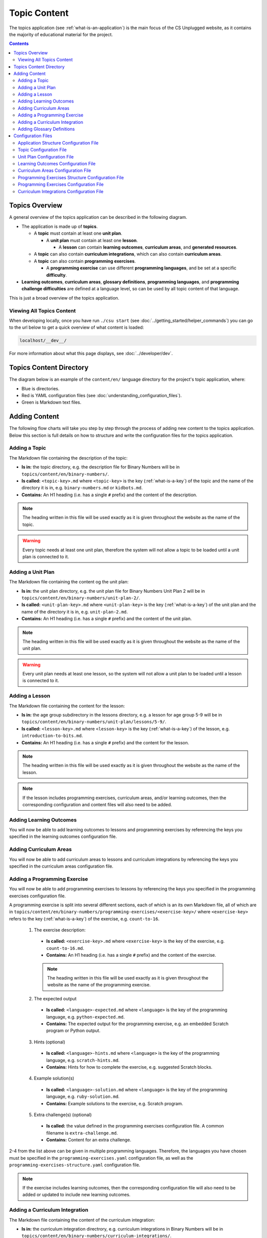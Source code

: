 Topic Content
##############################################################################

The topics application (see :ref:`what-is-an-application`) is the main focus of
the CS Unplugged website, as it contains the majority of educational material
for the project.

.. contents:: Contents
  :local:

Topics Overview
==============================================================================

A general overview of the topics application can be described in the following
diagram.

.. The following image can copied for be edits here: https://goo.gl/Vjv6XV
.. image:: ../_static/img/topics_overview_diagram.png
  :alt: A diagram providing an overview of topics application content

- The application is made up of **topics**.

  - A **topic** must contain at least one **unit plan**.

    - A **unit plan** must contain at least one **lesson**.

      - A **lesson** can contain **learning outcomes**, **curriculum areas**, and **generated
        resources**.

  - A **topic** can also contain **curriculum integrations**, which can also contain
    **curriculum areas**.

  - A **topic** can also contain **programming exercises**.

    - A **programming exercise** can use different **programming languages**, and be set at
      a specific **difficulty**.

- **Learning outcomes**, **curriculum areas**, **glossary definitions**,
  **programming languages**, and **programming challenge difficulties** are
  defined at a language level, so can be used by all topic content
  of that language.

This is just a broad overview of the topics application.

Viewing All Topics Content
------------------------------------------------------------------------------

When developing locally, once you have run ``./csu start`` (see
:doc:`../getting_started/helper_commands`) you can go to the url below to get a
quick overview of what content is loaded:

.. code-block:: none

  localhost/__dev__/

For more information about what this page displays, see :doc:`../developer/dev`.

.. _topics-directory-structure:

Topics Content Directory
==============================================================================

The diagram below is an example of the ``content/en/`` language directory for
the project's topic application, where:

- Blue is directories.
- Red is YAML configuration files (see :doc:`understanding_configuration_files`).
- Green is Markdown text files.

.. raw:: html
  :file: ../_static/html_snippets/topics_content_directory_tree.html

.. _adding-topics-content:

Adding Content
==============================================================================

The following flow charts will take you step by step through the process of adding new
content to the topics application. Below this section is full details on how to structure
and write the configuration files for the topics application.

.. _adding-a-topic:

Adding a Topic
------------------------------------------------------------------------------

.. The following image can copied for be edits here: https://goo.gl/Vjv6XV
.. The image is included as raw HTML because it has clickable nodes.
.. raw:: html

  <map name="topics-map">
    <area shape="rect" coords="240,308,317,343" href="#topic-configuration-file">
    <area shape="rect" coords="240,410,317,445" href="#application-structure-configuration-file">
    <area shape="rect" coords="240,513,317,550" href="#adding-a-unit-plan">
    <area shape="rect" coords="240,615,317,650" href="../getting_started/helper_commands.html#update">
  </map>
  <img src="../_static/img/topics_adding_topic_flowchart.png" usemap="#topics-map">

The Markdown file containing the description of the topic:

- **Is in:** the topic directory, e.g. the description file for
  Binary Numbers will be in ``topics/content/en/binary-numbers/``.
- **Is called:** ``<topic-key>.md`` where ``<topic-key>`` is the key
  (:ref:`what-is-a-key`) of the topic and the name of the directory it is in,
  e.g. ``binary-numbers.md`` or ``kidbots.md``.
- **Contains:** An H1 heading (i.e. has a single ``#`` prefix) and the content
  of the description.

.. note ::

  The heading written in this file will be used exactly as it is given
  throughout the website as the name of the topic.

.. warning::

  Every topic needs at least one unit plan, therefore the system will not allow
  a topic to be loaded until a unit plan is connected to it.

.. _adding-a-unit-plan:

Adding a Unit Plan
------------------------------------------------------------------------------

.. The following image can copied for be edits here: https://goo.gl/Vjv6XV
.. The image is included as raw HTML because it has clickable nodes.
.. raw:: html

  <map name="unit-plan-map">
    <area shape="rect" coords="240,430,317,465" href="#unit-plan-configuration-file">
    <area shape="rect" coords="240,540,317,575" href="#topic-configuration-file">
    <area shape="rect" coords="240,640,317,675" href="#adding-a-lesson">
    <area shape="rect" coords="240,745,317,780" href="../getting_started/helper_commands.html#update">
  </map>
  <img src="../_static/img/topics_adding_unit_plan_flowchart.png" usemap="#unit-plan-map">

The Markdown file containing the content og the unit plan:

- **Is in:** the unit plan directory, e.g. the unit plan file for Binary Numbers
  Unit Plan 2 will be in ``topics/content/en/binary-numbers/unit-plan-2/``.
- **Is called:** ``<unit-plan-key>.md`` where ``<unit-plan-key>`` is the key
  (:ref:`what-is-a-key`) of the unit plan and the name of the directory it is
  in, e.g. ``unit-plan-2.md``.
- **Contains:** An H1 heading (i.e. has a single ``#`` prefix) and the content
  of the unit plan.

.. note::

  The heading written in this file will be used exactly as it is given
  throughout the website as the name of the unit plan.

.. warning::

  Every unit plan needs at least one lesson, so the system will not allow a
  unit plan to be loaded until a lesson is connected to it.

.. _adding-a-lesson:

Adding a Lesson
------------------------------------------------------------------------------

.. The following image can copied for be edits here: https://goo.gl/Vjv6XV
.. The image is included as raw HTML because it has clickable nodes.
.. raw:: html

  <map name="lesson-map">
    <area shape="rect" coords="237,420,317,456" href="#unit-plan-configuration-file">
    <area shape="rect" coords="237,525,317,560" href="../getting_started/helper_commands.html#update">
  </map>
  <img src="../_static/img/topics_adding_lesson_flowchart.png" usemap="#lesson-map">

The Markdown file containing the content for the lesson:

- **Is in:** the age group subdirectory in the lessons directory, e.g. a lesson
  for age group 5-9 will be in
  ``topics/content/en/binary-numbers/unit-plan/lessons/5-9/``.
- **Is called:** ``<lesson-key>.md`` where ``<lesson-key>`` is the key
  (:ref:`what-is-a-key`) of the lesson, e.g. ``introduction-to-bits.md``.
- **Contains:** An H1 heading (i.e. has a single ``#`` prefix) and the content
  for the lesson.

.. note::

  The heading written in this file will be used exactly as it is given
  throughout the website as the name of the lesson.

.. note::

  If the lesson includes programming exercises, curriculum areas, and/or
  learning outcomes, then the corresponding configuration and content files
  will also need to be added.


.. _adding-learning-outcomes:

Adding Learning Outcomes
------------------------------------------------------------------------------

.. The following image can copied for be edits here: https://goo.gl/Vjv6XV
.. The image is included as raw HTML because it has clickable nodes.
.. raw:: html

  <map name="learning-outcomes-map">
    <area shape="rect" coords="240,100,317,135" href="#learning-outcomes-configuration-file">
    <area shape="rect" coords="240,210,317,245" href="#application-structure-configuration-file">
    <area shape="rect" coords="555,200,633,235" href="#learning-outcomes-configuration-file">
    <area shape="rect" coords="240,330,317,362" href="../getting_started/helper_commands.html#update">
  </map>
  <img src="../_static/img/topics_adding_learning_outcomes_flowchart.png" usemap="#learning-outcomes-map">

You will now be able to add learning outcomes to lessons and programming
exercises by referencing the keys you specified in the learning outcomes configuration
file.

.. _adding-curriculum-areas:

Adding Curriculum Areas
------------------------------------------------------------------------------

.. The following image can copied for be edits here: https://goo.gl/Vjv6XV
.. The image is included as raw HTML because it has clickable nodes.
.. raw:: html

  <map name="curriculum-areas-map">
    <area shape="rect" coords="240,100,317,135" href="#curriculum-areas-configuration-file">
    <area shape="rect" coords="240,210,317,245" href="#application-structure-configuration-file">
    <area shape="rect" coords="560,200,642,232" href="#curriculum-areas-configuration-file">
    <area shape="rect" coords="240,330,317,362" href="../getting_started/helper_commands.html#update">
  </map>
  <img src="../_static/img/topics_adding_curriculum_areas_flowchart.png" usemap="#curriculum-areas-map">

You will now be able to add curriculum areas to lessons and curriculum
integrations by referencing the keys you specified in the curriculum areas
configuration file.

.. _adding-a-programming-exercise:

Adding a Programming Exercise
------------------------------------------------------------------------------

.. The following image can copied for be edits here: https://goo.gl/Vjv6XV
.. The image is included as raw HTML because it has clickable nodes.
.. raw:: html

  <map name="programming-exercises-map">
    <area shape="rect" coords="554,470,633,505" href="#programming-exercises-configuration-file">
    <area shape="rect" coords="240,572,317,605" href="#programming-exercises-configuration-file">
    <area shape="rect" coords="240,694,317,727" href="#topic-configuration-file">
    <area shape="rect" coords="240,833,317,867" href="#programming-exercises-structure-configuration-file">
    <area shape="rect" coords="240,995,317,1030" href="../getting_started/helper_commands.html#update">
  </map>
  <img src="../_static/img/topics_adding_programming_exercises_flowchart.png" usemap="#programming-exercises-map">

You will now be able to add programming exercises to lessons by referencing the
keys you specified in the programming exercises configuration file.

A programming exercise is split into several different sections, each of which
is an its own Markdown file, all of which are in
``topics/content/en/binary-numbers/programming-exercises/<exercise-key>/``
where ``<exercise-key>`` refers to the key (:ref:`what-is-a-key`) of the
exercise, e.g. ``count-to-16``.

    1. The exercise description:

      - **Is called:** ``<exercise-key>.md`` where ``<exercise-key>`` is the key
        of the exercise, e.g. ``count-to-16.md``.
      - **Contains:** An H1 heading (i.e. has a single ``#`` prefix) and the content
        of the exercise.

      .. note::

        The heading written in this file will be used exactly as it is given
        throughout the website as the name of the programming exercise.

    2. The expected output

      - **Is called:** ``<language>-expected.md`` where ``<language>`` is the key
        of the programming language, e.g. ``python-expected.md``.
      - **Contains:** The expected output for the programming exercise, e.g. an
        embedded Scratch program or Python output.

    3. Hints (optional)

      - **Is called:** ``<language>-hints.md`` where ``<language>`` is the key
        of the programming language, e.g. ``scratch-hints.md``.
      - **Contains:** Hints for how to complete the exercise, e.g. suggested
        Scratch blocks.

    4. Example solution(s)

      - **Is called:** ``<language>-solution.md`` where ``<language>`` is the key
        of the programming language, e.g. ``ruby-solution.md``.
      - **Contains:** Example solutions to the exercise, e.g. Scratch program.

    5. Extra challenge(s) (optional)

      - **Is called:** the value defined in the programming exercises
        configuration file.
        A common filename is ``extra-challenge.md``.
      - **Contains:** Content for an extra challenge.

2-4 from the list above can be given in multiple programming languages.
Therefore, the languages you have chosen must be specified in the
``programming-exercises.yaml`` configuration file, as well as the
``programming-exercises-structure.yaml`` configuration file.

.. note::

  If the exercise includes learning outcomes, then the corresponding configuration
  file will also need to be added or updated to include new learning outcomes.

.. _adding-a-curriculum-integration:

Adding a Curriculum Integration
------------------------------------------------------------------------------

.. The following image can copied for be edits here: https://goo.gl/Vjv6XV
.. The image is included as raw HTML because it has clickable nodes.
.. raw:: html

  <map name="curriculum-integrations-map">
    <area shape="rect" coords="568,350,645,385" href="#curriculum-integrations-configuration-file">
    <area shape="rect" coords="240,450,317,485" href="#curriculum-integrations-configuration-file">
    <area shape="rect" coords="240,565,317,600" href="#topic-configuration-file">
    <area shape="rect" coords="240,675,317,710" href="../getting_started/helper_commands.html#update">
  </map>
  <img src="../_static/img/topics_adding_curriculum_integrations_flowchart.png" usemap="#curriculum-integrations-map">

The Markdown file containing the content of the curriculum integration:

- **Is in:** the curriculum integration directrory, e.g. curriculum integrations
  in Binary Numbers will be in
  ``topics/content/en/binary-numbers/curriculum-integrations/``.
- **Is called:** ``<integration-key>.md`` where ``<integration-key>`` is the key
  (:ref:`what-is-a-key`) of the curriculum integration, e.g. ``whose-cake-is-it.md``.
- **Contains:** An H1 heading (i.e. has a single ``#`` prefix) and the content
  of the integration.

.. note ::

  If the integration includes curriculum areas and/or prerequisite lessons,
  then the corresponding configuration and content files will also need to be added.


.. _adding-glossary-definitions:

Adding Glossary Definitions
------------------------------------------------------------------------------

.. The following image can copied for be edits here: https://goo.gl/Vjv6XV
.. The image is included as raw HTML because it has clickable nodes.
.. raw:: html

  <map name="glossary-definitions-map">
    <area shape="rect" coords="240,110,317,145" href="#application-structure-configuration-file">
    <area shape="rect" coords="240,320,320,350" href="#glossary-definitions-markdown-file">
    <area shape="rect" coords="240,430,319,462" href="../getting_started/helper_commands.html#update">
  </map>
  <img src="../_static/img/topics_adding_glossary_definitions_flowchart.png" usemap="#glossary-definitions-map">

.. _glossary-definitions-markdown-file:

Each glossary definition requires a Markdown file within the glossary
folder, with the filename as the glossary key.
When linking text to a glossary definition, the key is used as the identifier.
For example, with the key ``pixel``, then a file ``pixel.md`` is
expected.

Each Markdown file should start with a heading containing the glossary term
(this should be capitalized and include any required punctuation), followed
by the term's definition.

Continuing the ``pixel.md`` example from above, this could be the possible
contents of that file.

.. code-block:: none

    # Pixel

    This term is an abbreviation of picture element, the name given to the
    tiny squares that make up a grid that is used to represent images on a
    computer.

Configuration Files
==============================================================================

This section details configuration files within the ``content`` directory for a specific
language.
These files are in YAML format. If you are not familiar with YAML, see
:doc:`understanding_configuration_files`.

The diagram below shows an example of YAML file locations for the
``content/en/`` language directory, where:

- Blue is directories.
- Red is YAML configuration files.

.. raw:: html
  :file: ../_static/html_snippets/topics_content_directory_tree_only_yaml.html

In the following sections, each configuration file is exaplained in more detail.

.. note::

  - Some of the keys (:ref:`what-is-a-key`) have angle brackets around them,
    ``<like so>``. This means that they are variables and you can call them
    whatever you like in your configuration file (without the angle brackets).

.. _application-structure-file:

Application Structure Configuration File
------------------------------------------------------------------------------

- **File Name:** ``structure.yaml``

- **Location:** ``topics/content/<language>/``

- **Purpose:** Defines the top level configuration files to process for defining
  the content of the topics application.

- **Required Fields:**

  - ``topics:`` A list of file paths to topic configuration files.

- **Optional Fields:**

    - ``learning-outcomes:`` The path to the learning outcomes configuration file.
    - ``curriculum-areas:`` The path to the curriculum areas configuration file.
    - ``programming-exercises-structure:`` The path to the programming exercies structure
      configuration file.
    - ``glossary-folder:`` The folder name that contains the Markdown files for
      glossary definitions.

A complete application structure file may look like the following:

.. code-block:: yaml

  topics:
    - binary-numbers
    - error-detection-correction

  learning-outcomes: learning-outcomes.yaml
  curriculum-areas: curriculum-areas.yaml
  programming-exercises-structure: programming-exercises-structure.yaml

  glossary-folder: glossary

.. _topic-file:

Topic Configuration File
------------------------------------------------------------------------------

- **File Name:** ``<topic-key>.yaml``

- **Location:** ``topic/content/<language>/<topic-key>/``

- **Referenced In:** ``topic/content/<launguage>/structure.yaml``

- **Purpose:** This file defines the attributes of a specific topic, including connected
  unit plan, programming exercise, and curriculum integration configuration files.

- **Required Fields:**

  - ``unit-plans:`` A list of keys, where each key is a unit plan.

- **Optional Fields:**

  - ``icon:`` An image file to be used as the icon for the topic.

  - ``other-resources:`` A Markdown file containing information about other related
    (external) resources.

  - ``programming-exercises:`` The path to the programming exercises configuration file.

  - ``curriculum-integrations:`` The path to the curriculum integrations configuration
    file.

A complete topic structure file may look like the following:

.. code-block:: yaml

  unit-plans:
    - unit-plan
    - unit-plan-2

  icon: img/binary-numbers-0-1.png

  other-resources: other-resources.md

  programming-exercises: programming-exercises/programming-exercises.yaml
  curriculum-integrations: curriculum-integrations/curriculum-integrations.yaml

.. _unit-plan-file:

Unit Plan Configuration File
------------------------------------------------------------------------------

- **File Name:** ``<unit-plan-key>.yaml``

- **Location:** ``topic/content/<language>/<topic-key>/<unit-plan-key>/``

- **Referenced In:** ``topic/content/<language>/<topic-key>/<topic-key>.yaml``

- **Purpose:** This file defines all the lessons (and their respective)
  attributes for the unit plan.

  - **Required Fields:**

    - ``<lesson-key>:`` This is the key for the lesson. Each lesson has its own list of
      required and optional fields:

      - **Required Fields:**

        - ``min-age:`` The suggested minimum age group to teach this lesson to.

        - ``max-age:`` The suggested maximum age group to teach this lesson to.

        - ``number:`` The number order for this lesson.
          Lessons are grouped by their minimum age and maximum age, then ordered by
          number so lessons in different age groups can use the same number without
          conflict.

      - **Optional Fields:**

        - ``duration``: The estimated time to complete the lesson (in minutes).

        - ``programming-exercises:`` A list of keys corresponding to programming
          exercises.

        - ``learning-outcomes:`` A list of keys corresponding to learning outcomes.

        - ``curriculum-areas:`` A list of keys corresponding to other curriculum areas
          that this lesson could be taught in.

        - ``generated-resources:`` A list of generated CSU resources connected to this
          lesson.

          - **Required Fields:**:

            - ``<resource>``: The key corresponding to the resource.

              - **Required Fields:**:

                - ``description:`` A description of how the resource should be used.

A complete unit plan structure file with multiple lessons may look like the
following:

.. code-block:: yaml

  introduction-to-bits:
    min-age: 7
    max-age: 11
    number: 1
    programming-exercises:
      - count-to-16
      - count-to-1-million
    learning-outcomes:
      - binary-data-representation
    curriculum-areas*:
      - maths
    generated-resources:
      sorting-network:
        description: One per student.

  how-binary-digits-work:
    min-age: 7
    max-age: 11
    number: 2
    learning-outcomes:
      - binary-data-representation
      - binary-justify-representation

.. _learning-outcomes-file:

Learning Outcomes Configuration File
------------------------------------------------------------------------------

- **File Name:** ``learning-outcomes.yaml``

- **Location:** ``topics/content/<language>/``

- **Referenced In:** ``topics/content/<language>/structure.yaml``

- **Purpose:** Defines the learning outcomes avilable for all topics.

- **Required Fields:**

  - ``<key> : <value>`` Key value pairs. The key will be used in other configuration
    files to reference this particluar learning outcome. The value is the learning
    outcome text that will be displayed to the user).

A complete learning outcome structure file may look like the following:

.. code-block:: yaml

  binary-data-representation: Explain how a binary digit is represented using two contrasting values.
  binary-count: Demonstrate how to represent any number between 0 and 31 using binary.
  binary-convert-decimal: Perform a demonstration of how the binary number system works by converting any decimal number into a binary number.
  binary-justify-representation: Argue that 0’s and 1’s are still a correct way to represent what is stored in the computer.

.. _curriculum-areas-file:

Curriculum Areas Configuration File
------------------------------------------------------------------------------

- **File Name:** ``curriculum-areas.yaml``

- **Location:** ``topics/content/<language>/``

- **Referenced In:** ``topics/content/<language>/structure.yaml``

- **Purpose:** Defines the curriculum areas available for all topics.

- **Required Fields:**

  - ``<curriculum-area-name>:`` This is the key for the curriculum area. Each curriculum
    area has its own list of required and optional fields:

    - **Required Fields:**

      - ``name:`` The name of the curriculum area (this is what will be displayed to the
        user).
      - ``colour:`` The CSS colour class to use for colouring the curriculum
        area badge on the website.
        This colour is also applied to all children of curriculum area.

        Available colours include:

        - ``blue``
        - ``green``
        - ``light-purple``
        - ``orange``
        - ``pink``
        - ``purple``
        - ``red``
        - ``teal``
        - ``yellow``

        These colours are defined in: ``csunplugged/static/scss/website.scss``.

    - **Optional Fields:**

      - ``children:`` A list of sub-curriculum areas (see example file below). Each child
        requires a ``name`` field.

An example curriculum areas file with multiple curriculums may look like
the following:

.. code-block:: yaml

  maths:
    name: Maths
    colour: green
    children:
      geometry:
        name: Geometry
      algebra:
        name: Algebra

  science:
    name: Science
    colour: blue

  art:
    name: Art
    colour: teal

.. note::

  The maximum depth for children is one, that is, children curriculum areas
  cannot have children.

.. note::

  When including a curriculum area in another configuration file, adding a child
  curriculum area will automatically add the parent curriculum area, you do not need to
  specify this manually. For example, adding ``geometry`` means that ``maths`` is
  automatically included.

.. _programming-exercises-structure-file:

Programming Exercises Structure Configuration File
------------------------------------------------------------------------------

- **File Name:** ``programming-exercises-structure.yaml``

- **Location:** ``topics/content/<language>/``

- **Referenced In:** ``topics/content/<language>/structure.yaml``

- **Purpose:** This file defines the structure of programming exercises for all
  topics.

- **Required Fields:**

  - ``languages:`` A list of languages that programming exercises can be given in.

    - **Required Fields:**

      - ``<language-name>:`` This is the key for the language. Each language has its own
        list of required and optional fields:

        - **Required Fields:**

          - ``name:`` The name of the programming language (this is what will be
            displayed to the user).

        - **Optional Fields:**

          - ``icon:`` An image file to be used as the icon for the language.

  - ``difficulties:`` A list of difficulties programming exercises can be labelled as.

    - **Required Fields:**

      - ``<level>:`` An integer value.

        - **Required Fields:**

        - ``name:`` The name of the difficulty level (this is what will be displayed to
          the user).

A complete programming exercise structure file may look like the following:

.. code-block:: yaml

  language:
    scratch:
      name: Scratch
      icon: img/scratch-cat.png
    ruby:
      name: Ruby

  difficulties:
    1:
      name: Beginner
    2:
      name: Intermediate
    3:
      name: Advanced

.. _programming-exercises-file:

Programming Exercises Configuration File
------------------------------------------------------------------------------

- **File Name:** ``programming-exercises.yaml``

- **Location:** ``topics/content/<language>/<topic-key>/programming-exercises/``

- **Referenced In:** ``topics/content/<language>/<topic-key>/<topic-key>.yaml``

- **Purpose:** This file defines the programming exercises (and their respective attributes)
  for a particular topic.

- **Required Fields:**

  - ``<programming-exercise-name>``

    - **Required Fields:**

      - ``exercise-set-number:`` The group of related programming exercises this
        exercise belongs to.

      - ``exercise-number:`` The number order for this programming exercise.
        Exercises are sorted this number.

      - ``difficulty-level:`` A key corresponding to a difficulty level.

      - ``programming-languages:`` A list of keys corresponding to programming languages
        that this exercise is given in.

    - **Optional Fields:**

      - ``learning-outcomes:`` A list of keys corresponding to learning outcomes.

      - ``extra-challenge:`` A Markdown filename containing the content for an
        extra challenge.

A complete programming exercises structure file may look like the following:

.. code-block:: yaml

  count-to-16:
    exercise-set-number: 1
    exercise-number: 1
    difficulty-level: 1
    programming-languages:
      - ruby
      - python
    learning-outcomes:
      - programming-sequence

  count-to-a-million:
    exercise-set-number: 1
    exercise-number: 2
    difficulty-level: 3
    programming-languages:
      - python
    learning-outcomes:
      - programming-basic-logic
    extra-challenge: extra-challenge.md

.. _curriculum-integrations-file:

Curriculum Integrations Configuration File
------------------------------------------------------------------------------

- **File Name:** ``curriculum-intergrations.yaml``

- **Location:** ``topics/content/<language>/<topic-key>/``

- **Referenced In:** ``topics/content/<language>/<topic-key>.yaml``

- **Purpose:** Contains a list of curriculum integrations that can be used to integrate
  the topic with another area in the curriculum.

- **Required Fields:**

  - ``<curriculum-integration>:`` This is the key for the curriculum integration. Each
    curriculum integration has its own list of required and optional fields:

    - **Required Fields:**

      - ``number:`` The number order for this curriculum integration. Curriculum
        integrations are sorted by this number.

      - ``curriculum-areas:`` A list of keys corresponding to other curriculum areas
        that this curriculum integration could be used in.

    - **Optional Fields:**

      - ``prerequisite-lessons:`` A list of unit plan keys containing lessons that are
        expected to be completed before attempting this curriculum integration.

        - **Required Fields:**

          - ``<unit-plan-key>:`` A key corresponding to a unit plan.

            - **Required Fields:**

              - ``<lesson-key>`` A key corresponding to a lesson in the given unit
                plan.

A complete curriculum integration structure file with multiple curriculum integrations
may look like the following:

.. code-block:: yaml

  binary-number-bracelets:
    number: 1
    curriculum-areas:
      - math
      - art
    prerequisite-lessons:
      unit-plan:
        - introduction-to-binary-digits
      unit-plan-2:
        - counting-in-binary

  binary-leap-frog:
    number: 2
    curriculum-areas:
      - math
      - pe
    prerequisite-lessons:
      unit-plan-2:
        - counting-in-binary
